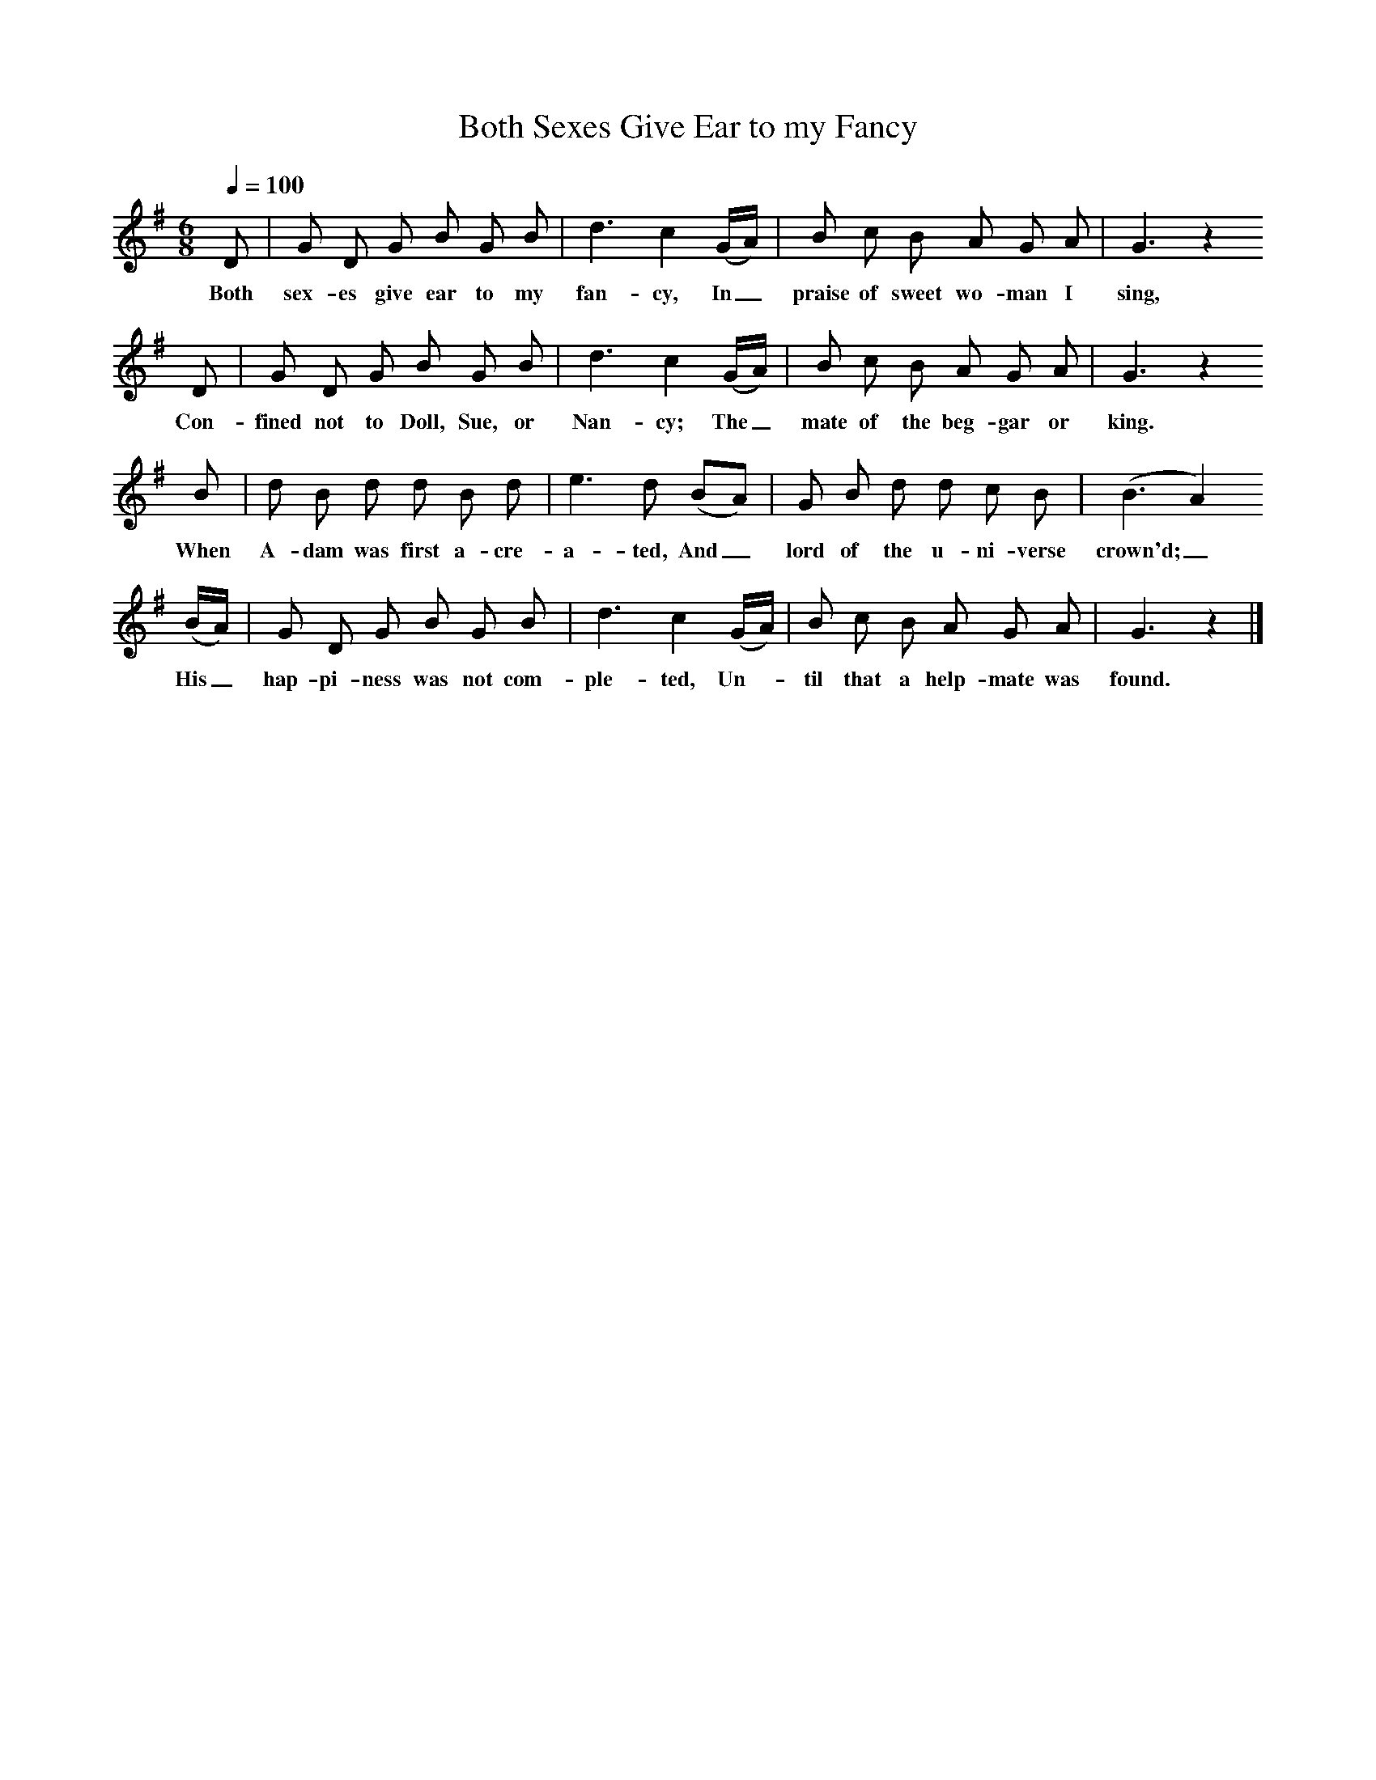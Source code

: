 X:1
T:Both Sexes Give Ear to my Fancy
B:Songs of the West, Sabine Baring Gould.
S:John Rickards of Lamerton, Devon.
L:1/8
Q:1/4=100
M:6/8
K:G
D|G D G B G B|d3 c2 (G/A/)|B c B A G A|G3 z2
w:Both sex-es give ear to my fan-cy, In_ praise of sweet wo-man I sing,
D|G D G B G B|d3 c2 (G/A/)|B c B A G A|G3 z2
w:Con-fined not to Doll, Sue, or Nan-cy; The_ mate of the beg-gar or king.
B|d B d d B d|e3 d (BA)|G B d d c B|(B3 A2)
w:When A-dam was first a-cre-a-ted, And_ lord of the u-ni-verse crown'd;_
(B/A/)|G D G B G B|d3 c2 (G/A/)|B c B A G A|G3 z2|]
w:His_ hap-pi-ness was not com-ple-ted, Un-*til that a help-mate was found.
